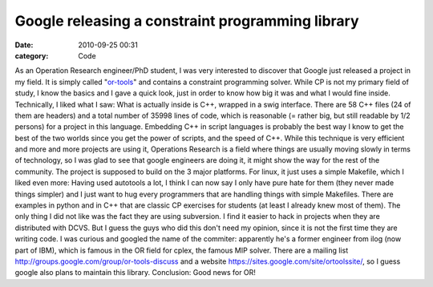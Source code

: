Google releasing a constraint programming library
#################################################
:date: 2010-09-25 00:31
:category: Code

As an Operation Research engineer/PhD student, I was very
interested to discover that Google just released a project in my
field. It is simply called "`or-tools`_" and contains a constraint
programming solver. While CP is not my primary field of study, I
know the basics and I gave a quick look, just in order to know how
big it was and what I would fine inside. Technically, I liked what
I saw: What is actually inside is C++, wrapped in a swig interface.
There are 58 C++ files (24 of them are headers) and a total number
of 35998 lines of code, which is reasonable (= rather big, but
still readable by 1/2 persons) for a project in this language.
Embedding C++ in script languages is probably the best way I know
to get the best of the two worlds since you get the power of
scripts, and the speed of C++. While this technique is very
efficient and more and more projects are using it, Operations
Research is a field where things are usually moving slowly in terms
of technology, so I was glad to see that google engineers are doing
it, it might show the way for the rest of the community. The
project is supposed to build on the 3 major platforms. For linux,
it just uses a simple Makefile, which I liked even more: Having
used autotools a lot, I think I can now say I only have pure hate
for them (they never made things simpler) and I just want to hug
every programmers that are handling things with simple Makefiles.
There are examples in python and in C++ that are classic CP
exercises for students (at least I already knew most of them). The
only thing I did not like was the fact they are using subversion. I
find it easier to hack in projects when they are distributed with
DCVS. But I guess the guys who did this don't need my opinion,
since it is not the first time they are writing code. I was curious
and googled the name of the commiter: apparently he's a former
engineer from ilog (now part of IBM), which is famous in the OR
field for cplex, the famous MIP solver. There are a mailing list
`http://groups.google.com/group/or-tools-discuss`_ and a website
`https://sites.google.com/site/ortoolssite/`_, so I guess google
also plans to maintain this library. Conclusion: Good news for OR!

.. _or-tools: https://code.google.com/p/or-tools/
.. _`http://groups.google.com/group/or-tools-discuss`: http://groups.google.com/group/or-tools-discuss
.. _`https://sites.google.com/site/ortoolssite/`: https://sites.google.com/site/ortoolssite/
